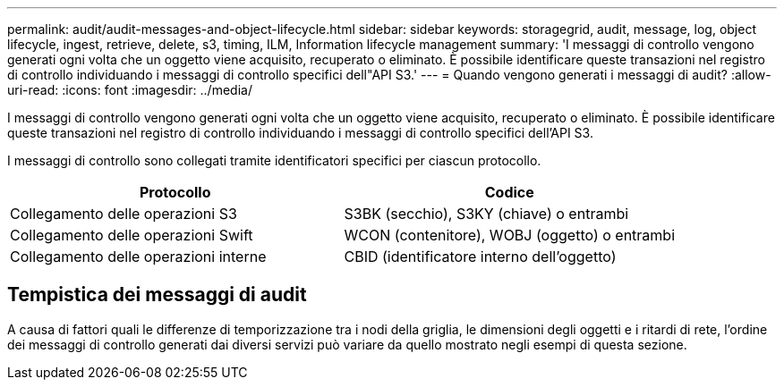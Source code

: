 ---
permalink: audit/audit-messages-and-object-lifecycle.html 
sidebar: sidebar 
keywords: storagegrid, audit, message, log, object lifecycle, ingest, retrieve, delete, s3, timing, ILM, Information lifecycle management 
summary: 'I messaggi di controllo vengono generati ogni volta che un oggetto viene acquisito, recuperato o eliminato.  È possibile identificare queste transazioni nel registro di controllo individuando i messaggi di controllo specifici dell"API S3.' 
---
= Quando vengono generati i messaggi di audit?
:allow-uri-read: 
:icons: font
:imagesdir: ../media/


[role="lead"]
I messaggi di controllo vengono generati ogni volta che un oggetto viene acquisito, recuperato o eliminato.  È possibile identificare queste transazioni nel registro di controllo individuando i messaggi di controllo specifici dell'API S3.

I messaggi di controllo sono collegati tramite identificatori specifici per ciascun protocollo.

[cols="1a,1a"]
|===
| Protocollo | Codice 


 a| 
Collegamento delle operazioni S3
 a| 
S3BK (secchio), S3KY (chiave) o entrambi



 a| 
Collegamento delle operazioni Swift
 a| 
WCON (contenitore), WOBJ (oggetto) o entrambi



 a| 
Collegamento delle operazioni interne
 a| 
CBID (identificatore interno dell'oggetto)

|===


== Tempistica dei messaggi di audit

A causa di fattori quali le differenze di temporizzazione tra i nodi della griglia, le dimensioni degli oggetti e i ritardi di rete, l'ordine dei messaggi di controllo generati dai diversi servizi può variare da quello mostrato negli esempi di questa sezione.
